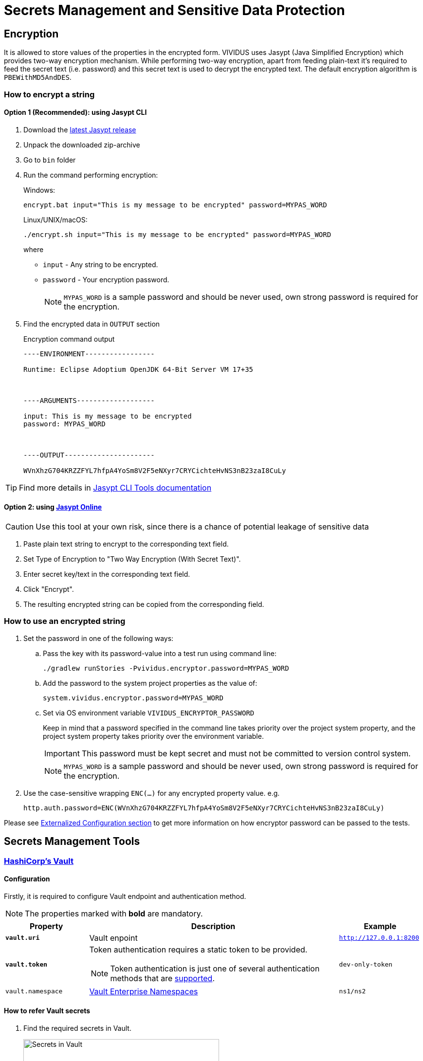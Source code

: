 = Secrets Management and Sensitive Data Protection

== Encryption

It is allowed to store values of the properties in the encrypted form.
VIVIDUS uses Jasypt (Java Simplified Encryption) which provides two-way
encryption mechanism. While performing two-way encryption, apart from feeding
plain-text it's required to feed the secret text (i.e. password) and this secret
text is used to decrypt the encrypted text. The default encryption algorithm is
`PBEWithMD5AndDES`.

=== How to encrypt a string
==== Option 1 (Recommended): using Jasypt CLI

. Download the https://github.com/jasypt/jasypt/releases[latest Jasypt release]
. Unpack the downloaded zip-archive
. Go to `bin` folder
. Run the command performing encryption:
+
.Windows:
[source,bat]
----
encrypt.bat input="This is my message to be encrypted" password=MYPAS_WORD
----
+
.Linux/UNIX/macOS:
[source,shell]
----
./encrypt.sh input="This is my message to be encrypted" password=MYPAS_WORD
----
+
where
+
 - `input` - Any string to be encrypted.
 - `password` - Your encryption password.
+
NOTE: `MYPAS_WORD` is a sample password and should be never used, own strong password is required for the encryption.

. Find the encrypted data in `OUTPUT` section
+
.Encryption command output
[source,log]
----
----ENVIRONMENT-----------------

Runtime: Eclipse Adoptium OpenJDK 64-Bit Server VM 17+35



----ARGUMENTS-------------------

input: This is my message to be encrypted
password: MYPAS_WORD



----OUTPUT----------------------

WVnXhzG704KRZZFYL7hfpA4YoSm8V2F5eNXyr7CRYCichteHvNS3nB23zaI8CuLy


----

TIP: Find more details in http://www.jasypt.org/cli.html[Jasypt CLI Tools documentation]

==== Option 2: using https://www.devglan.com/online-tools/jasypt-online-encryption-decryption[Jasypt Online]

CAUTION: Use this tool at your own risk, since there is a chance of potential leakage of sensitive data

. Paste plain text string to encrypt to the corresponding text field.
. Set Type of Encryption to "Two Way Encryption (With Secret Text)".
. Enter secret key/text in the corresponding text field.
. Click "Encrypt".
. The resulting encrypted string can be copied from the corresponding field.

=== How to use an encrypted string

. Set the password in one of the following ways:
+
.. Pass the key with its password-value into a test run using command line:
+
[source,shell]
----
./gradlew runStories -Pvividus.encryptor.password=MYPAS_WORD
----
+
.. Add the password to the system project properties as the value of:
+
[source,properties]
----
system.vividus.encryptor.password=MYPAS_WORD
----
+
.. Set via OS environment variable `VIVIDUS_ENCRYPTOR_PASSWORD`
+
Keep in mind that a password specified in the command line takes priority over the project system property,
and the project system property takes priority over the environment variable.
+
IMPORTANT: This password must be kept secret and must not be committed to version control system.
+
NOTE: `MYPAS_WORD` is a sample password and should be never used, own strong password is required for the encryption.

. Use the case-sensitive wrapping `ENC(...)` for any encrypted property value. e.g.
+
[source,properties]
----
http.auth.password=ENC(WVnXhzG704KRZZFYL7hfpA4YoSm8V2F5eNXyr7CRYCichteHvNS3nB23zaI8CuLy)
----

Please see xref:tests-configuration.adoc#_externalized_configuration[Externalized Configuration section] to get more
information on how encryptor password can be passed to the tests.

== Secrets Management Tools
=== https://www.vaultproject.io/[HashiCorp's Vault]
==== Configuration

Firstly, it is required to configure Vault endpoint and authentication method.

NOTE: The properties marked with *bold* are mandatory.

[cols="1,3,1", options="header"]
|===
|Property
|Description
|Example

|[subs=+quotes]`*vault.uri*`
|Vault enpoint
|`http://127.0.0.1:8200`

|[subs=+quotes]`*vault.token*`
a|Token authentication requires a static token to be provided.
[NOTE]
====
Token authentication is just one of several authentication methods that are https://docs.spring.io/spring-vault/docs/current/reference/html/index.html#vault.core.environment-vault-configuration[supported].
====
|`dev-only-token`

|`vault.namespace`
|https://developer.hashicorp.com/vault/docs/enterprise/namespaces[Vault Enterprise Namespaces]
|`ns1/ns2`

|===

==== How to refer Vault secrets
. Find the required secrets in Vault.
+
image::vault.png[Secrets in Vault,width=70%]

. Build full paths to the secrets. For the secrets listed above, the paths would be `secret/vividus/test/username` and
`secret/vividus/test/password`.
. Put the built paths to properties using the case-sensitive wrapping `VAULT(...)`
+
[source,properties]
----
db.connection.test.username=VAULT(secret/vividus/test/username)
db.connection.test.password=VAULT(secret/vividus/test/password)
----
